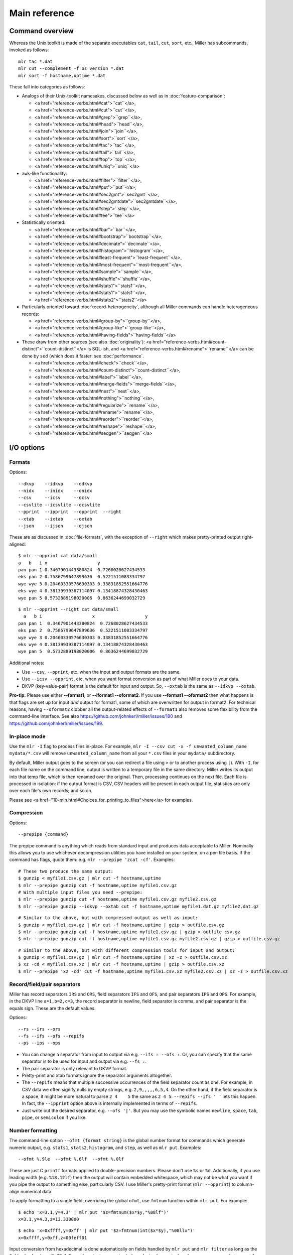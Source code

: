 ..
    PLEASE DO NOT EDIT DIRECTLY. EDIT THE .rst.in FILE PLEASE.

Main reference
================================================================

Command overview
----------------------------------------------------------------

Whereas the Unix toolkit is made of the separate executables ``cat``, ``tail``, ``cut``,
``sort``, etc., Miller has subcommands, invoked as follows:

::

    mlr tac *.dat
    mlr cut --complement -f os_version *.dat
    mlr sort -f hostname,uptime *.dat

These fall into categories as follows:

* Analogs of their Unix-toolkit namesakes, discussed below as well as in :doc:`feature-comparison`:

  * <a href="reference-verbs.html#cat">``cat``</a>,
  * <a href="reference-verbs.html#cut">``cut``</a>,
  * <a href="reference-verbs.html#grep">``grep``</a>,
  * <a href="reference-verbs.html#head">``head``</a>,
  * <a href="reference-verbs.html#join">``join``</a>,
  * <a href="reference-verbs.html#sort">``sort``</a>,
  * <a href="reference-verbs.html#tac">``tac``</a>,
  * <a href="reference-verbs.html#tail">``tail``</a>,
  * <a href="reference-verbs.html#top">``top``</a>,
  * <a href="reference-verbs.html#uniq">``uniq``</a>

* ``awk``-like functionality:

  * <a href="reference-verbs.html#filter">``filter``</a>,
  * <a href="reference-verbs.html#put">``put``</a>,
  * <a href="reference-verbs.html#sec2gmt">``sec2gmt``</a>,
  * <a href="reference-verbs.html#sec2gmtdate">``sec2gmtdate``</a>,
  * <a href="reference-verbs.html#step">``step``</a>,
  * <a href="reference-verbs.html#tee">``tee``</a>

* Statistically oriented:

  * <a href="reference-verbs.html#bar">``bar``</a>,
  * <a href="reference-verbs.html#bootstrap">``bootstrap``</a>,
  * <a href="reference-verbs.html#decimate">``decimate``</a>,
  * <a href="reference-verbs.html#histogram">``histogram``</a>,
  * <a href="reference-verbs.html#least-frequent">``least-frequent``</a>,
  * <a href="reference-verbs.html#most-frequent">``most-frequent``</a>,
  * <a href="reference-verbs.html#sample">``sample``</a>,
  * <a href="reference-verbs.html#shuffle">``shuffle``</a>,
  * <a href="reference-verbs.html#stats1">``stats1``</a>,
  * <a href="reference-verbs.html#stats1">``stats1``</a>,
  * <a href="reference-verbs.html#stats2">``stats2``</a>

* Particularly oriented toward :doc:`record-heterogeneity`, although all Miller commands can handle heterogeneous records:

  * <a href="reference-verbs.html#group-by">``group-by``</a>,
  * <a href="reference-verbs.html#group-like">``group-like``</a>,
  * <a href="reference-verbs.html#having-fields">``having-fields``</a>

* These draw from other sources (see also :doc:`originality`): <a href="reference-verbs.html#count-distinct">``count-distinct``</a> is SQL-ish, and <a href="reference-verbs.html#rename">``rename``</a> can be done by ``sed`` (which does it faster: see :doc:`performance`.

  * <a href="reference-verbs.html#check">``check``</a>,
  * <a href="reference-verbs.html#count-distinct">``count-distinct``</a>,
  * <a href="reference-verbs.html#label">``label``</a>,
  * <a href="reference-verbs.html#merge-fields">``merge-fields``</a>,
  * <a href="reference-verbs.html#nest">``nest``</a>,
  * <a href="reference-verbs.html#nothing">``nothing``</a>,
  * <a href="reference-verbs.html#regularize">``rename``</a>,
  * <a href="reference-verbs.html#rename">``rename``</a>,
  * <a href="reference-verbs.html#reorder">``reorder``</a>,
  * <a href="reference-verbs.html#reshape">``reshape``</a>,
  * <a href="reference-verbs.html#seqgen">``seqgen``</a>

I/O options
----------------------------------------------------------------

Formats
^^^^^^^^^^^^^^^^^^^^^^^^^^^^^^^^^^^^^^^^^^^^^^^^^^^^^^^^^^^^^^^^

Options:

::

    --dkvp    --idkvp    --odkvp
    --nidx    --inidx    --onidx
    --csv     --icsv     --ocsv
    --csvlite --icsvlite --ocsvlite
    --pprint  --ipprint  --opprint  --right
    --xtab    --ixtab    --oxtab
    --json    --ijson    --ojson

These are as discussed in :doc:`file-formats`, with the exception of ``--right`` which makes pretty-printed output right-aligned:

::

    $ mlr --opprint cat data/small
    a   b   i x                   y
    pan pan 1 0.3467901443380824  0.7268028627434533
    eks pan 2 0.7586799647899636  0.5221511083334797
    wye wye 3 0.20460330576630303 0.33831852551664776
    eks wye 4 0.38139939387114097 0.13418874328430463
    wye pan 5 0.5732889198020006  0.8636244699032729

::

    $ mlr --opprint --right cat data/small
      a   b i                   x                   y
    pan pan 1  0.3467901443380824  0.7268028627434533
    eks pan 2  0.7586799647899636  0.5221511083334797
    wye wye 3 0.20460330576630303 0.33831852551664776
    eks wye 4 0.38139939387114097 0.13418874328430463
    wye pan 5  0.5732889198020006  0.8636244699032729

Additional notes:

* Use ``--csv``, ``--pprint``, etc. when the input and output formats are the same.

* Use ``--icsv --opprint``, etc. when you want format conversion as part of what Miller does to your data.

* DKVP (key-value-pair) format is the default for input and output. So, ``--oxtab`` is the same as ``--idkvp --oxtab``.

**Pro-tip:** Please use either **--format1**, or **--iformat1 --oformat2**.  If you use **--format1 --oformat2** then what happens is that flags are set up for input *and* output for format1, some of which are overwritten for output in format2. For technical reasons, having ``--oformat2`` clobber all the output-related effects of ``--format1`` also removes some flexibility from the command-line interface. See also https://github.com/johnkerl/miller/issues/180 and https://github.com/johnkerl/miller/issues/199.

In-place mode
^^^^^^^^^^^^^^^^^^^^^^^^^^^^^^^^^^^^^^^^^^^^^^^^^^^^^^^^^^^^^^^^

Use the ``mlr -I`` flag to process files in-place. For example, ``mlr -I --csv cut -x -f unwanted_column_name mydata/*.csv`` will remove ``unwanted_column_name`` from all your ``*.csv`` files in your ``mydata/`` subdirectory.

By default, Miller output goes to the screen (or you can redirect a file using ``>`` or to another process using ``|``). With ``-I``, for each file name on the command line, output is written to a temporary file in the same directory. Miller writes its output into that temp file, which is then renamed over the original.  Then, processing continues on the next file. Each file is processed in isolation: if the output format is CSV, CSV headers will be present in each output file; statistics are only over each file's own records; and so on.

Please see <a href="10-min.html#Choices_for_printing_to_files">here</a> for examples.

Compression
^^^^^^^^^^^^^^^^^^^^^^^^^^^^^^^^^^^^^^^^^^^^^^^^^^^^^^^^^^^^^^^^

Options:

::

    --prepipe {command}


The prepipe command is anything which reads from standard input and produces data acceptable to Miller. Nominally this allows you to use whichever decompression utilities you have installed on your system, on a per-file basis. If the command has flags, quote them: e.g. ``mlr --prepipe 'zcat -cf'``. Examples:

::

    # These two produce the same output:
    $ gunzip < myfile1.csv.gz | mlr cut -f hostname,uptime
    $ mlr --prepipe gunzip cut -f hostname,uptime myfile1.csv.gz
    # With multiple input files you need --prepipe:
    $ mlr --prepipe gunzip cut -f hostname,uptime myfile1.csv.gz myfile2.csv.gz
    $ mlr --prepipe gunzip --idkvp --oxtab cut -f hostname,uptime myfile1.dat.gz myfile2.dat.gz

::

    # Similar to the above, but with compressed output as well as input:
    $ gunzip < myfile1.csv.gz | mlr cut -f hostname,uptime | gzip > outfile.csv.gz
    $ mlr --prepipe gunzip cut -f hostname,uptime myfile1.csv.gz | gzip > outfile.csv.gz
    $ mlr --prepipe gunzip cut -f hostname,uptime myfile1.csv.gz myfile2.csv.gz | gzip > outfile.csv.gz

::

    # Similar to the above, but with different compression tools for input and output:
    $ gunzip < myfile1.csv.gz | mlr cut -f hostname,uptime | xz -z > outfile.csv.xz
    $ xz -cd < myfile1.csv.xz | mlr cut -f hostname,uptime | gzip > outfile.csv.xz
    $ mlr --prepipe 'xz -cd' cut -f hostname,uptime myfile1.csv.xz myfile2.csv.xz | xz -z > outfile.csv.xz

Record/field/pair separators
^^^^^^^^^^^^^^^^^^^^^^^^^^^^^^^^^^^^^^^^^^^^^^^^^^^^^^^^^^^^^^^^

Miller has record separators ``IRS`` and ``ORS``, field separators ``IFS`` and ``OFS``, and pair separators ``IPS`` and ``OPS``.  For example, in the DKVP line ``a=1,b=2,c=3``, the record separator is newline, field separator is comma, and pair separator is the equals sign. These are the default values.

Options:

::

    --rs --irs --ors
    --fs --ifs --ofs --repifs
    --ps --ips --ops

* You can change a separator from input to output via e.g. ``--ifs = --ofs :``. Or, you can specify that the same separator is to be used for input and output via e.g. ``--fs :``.

* The pair separator is only relevant to DKVP format.

* Pretty-print and xtab formats ignore the separator arguments altogether.

* The ``--repifs`` means that multiple successive occurrences of the field separator count as one.  For example, in CSV data we often signify nulls by empty strings, e.g. ``2,9,,,,,6,5,4``. On the other hand, if the field separator is a space, it might be more natural to parse ``2 4    5`` the same as ``2 4 5``: ``--repifs --ifs ' '`` lets this happen.  In fact, the ``--ipprint`` option above is internally implemented in terms of ``--repifs``.

* Just write out the desired separator, e.g. ``--ofs '|'``. But you may use the symbolic names ``newline``, ``space``, ``tab``, ``pipe``, or ``semicolon`` if you like.

Number formatting
^^^^^^^^^^^^^^^^^^^^^^^^^^^^^^^^^^^^^^^^^^^^^^^^^^^^^^^^^^^^^^^^

The command-line option ``--ofmt {format string}`` is the global number format for commands which generate numeric output, e.g. ``stats1``, ``stats2``, ``histogram``, and ``step``, as well as ``mlr put``. Examples:

::

    --ofmt %.9le  --ofmt %.6lf  --ofmt %.0lf

These are just C ``printf`` formats applied to double-precision numbers.  Please don't use ``%s`` or ``%d``. Additionally, if you use leading width (e.g. ``%18.12lf``) then the output will contain embedded whitespace, which may not be what you want if you pipe the output to something else, particularly CSV. I use Miller's pretty-print format (``mlr --opprint``) to column-align numerical data.

To apply formatting to a single field, overriding the global ``ofmt``, use ``fmtnum`` function within ``mlr put``. For example:

::

    $ echo 'x=3.1,y=4.3' | mlr put '$z=fmtnum($x*$y,"%08lf")'
    x=3.1,y=4.3,z=13.330000

::

    $ echo 'x=0xffff,y=0xff' | mlr put '$z=fmtnum(int($x*$y),"%08llx")'
    x=0xffff,y=0xff,z=00feff01

Input conversion from hexadecimal is done automatically on fields handled by ``mlr put`` and ``mlr filter`` as long as the field value begins with "0x".  To apply output conversion to hexadecimal on a single column, you may use ``fmtnum``, or the keystroke-saving ``hexfmt`` function. Example:

::

    $ echo 'x=0xffff,y=0xff' | mlr put '$z=hexfmt($x*$y)'
    x=0xffff,y=0xff,z=0xfeff01

Data transformations (verbs)
----------------------------------------------------------------

Please see <a href="reference-verbs.html">the separate page here</a>.

Expression language for filter and put
----------------------------------------------------------------

Please see <a href="reference-dsl.html">the separate page here</a>.

then-chaining
----------------------------------------------------------------

In accord with the `Unix philosophy <http://en.wikipedia.org/wiki/Unix_philosophy>`_, you can pipe data into or out of Miller. For example:

::

    mlr cut --complement -f os_version *.dat | mlr sort -f hostname,uptime

You can, if you like, instead simply chain commands together using the ``then`` keyword:

::

    mlr cut --complement -f os_version then sort -f hostname,uptime *.dat

(You can precede the very first verb with ``then``, if you like, for symmetry.)

Here's a performance comparison:

::

    % cat piped.sh
    mlr cut -x -f i,y data/big | mlr sort -n y > /dev/null
    
    % time sh piped.sh
    real 0m2.828s
    user 0m3.183s
    sys  0m0.137s
    
    
    % cat chained.sh
    mlr cut -x -f i,y then sort -n y data/big > /dev/null
    
    % time sh chained.sh
    real 0m2.082s
    user 0m1.933s
    sys  0m0.137s

There are two reasons to use then-chaining: one is for performance, although I don't expect this to be a win in all cases.  Using then-chaining avoids redundant string-parsing and string-formatting at each pipeline step: instead input records are parsed once, they are fed through each pipeline stage in memory, and then output records are formatted once. On the other hand, Miller is single-threaded, while modern systems are usually multi-processor, and when streaming-data programs operate through pipes, each one can use a CPU.  Rest assured you get the same results either way.

The other reason to use then-chaining is for simplicity: you don't have re-type formatting flags (e.g. ``--csv --fs tab``) at every pipeline stage.

Auxiliary commands
----------------------------------------------------------------

There are a few nearly-standalone programs which have nothing to do with the rest of Miller, do not participate in record streams, and do not deal with file formats. They might as well be little standalone executables but they're delivered within the main Miller executable for convenience.

::

    $ mlr aux-list
    Available subcommands:
      aux-list
      lecat
      termcvt
      hex
      unhex
      netbsd-strptime
    For more information, please invoke mlr {subcommand} --help

::

    $ mlr lecat --help
    Usage: mlr lecat [options] {zero or more file names}
    Simply echoes input, but flags CR characters in red and LF characters in green.
    If zero file names are supplied, standard input is read.
    Options:
    --mono: don't try to colorize the output
    -h or --help: print this message

::

    $ mlr termcvt --help
    Usage: mlr termcvt [option] {zero or more file names}
    Option (exactly one is required):
    --cr2crlf
    --lf2crlf
    --crlf2cr
    --crlf2lf
    --cr2lf
    --lf2cr
    -I in-place processing (default is to write to stdout)
    -h or --help: print this message
    Zero file names means read from standard input.
    Output is always to standard output; files are not written in-place.

::

    $ mlr hex --help
    Usage: mlr hex [options] {zero or more file names}
    Simple hex-dump.
    If zero file names are supplied, standard input is read.
    Options:
    -r: print only raw hex without leading offset indicators or trailing ASCII dump.
    -h or --help: print this message

::

    $ mlr unhex --help
    Usage: mlr unhex [option] {zero or more file names}
    Options:
    -h or --help: print this message
    Zero file names means read from standard input.
    Output is always to standard output; files are not written in-place.

Examples:

::

    $ echo 'Hello, world!' | mlr lecat --mono
    Hello, world![LF]

::

    $ echo 'Hello, world!' | mlr termcvt --lf2crlf | mlr lecat --mono
    Hello, world![CR][LF]

::

    $ mlr hex data/budget.csv
    00000000: 23 20 41 73  61 6e 61 20  2d 2d 20 68  65 72 65 20 |# Asana -- here |
    00000010: 61 72 65 20  74 68 65 20  62 75 64 67  65 74 20 66 |are the budget f|
    00000020: 69 67 75 72  65 73 20 79  6f 75 20 61  73 6b 65 64 |igures you asked|
    00000030: 20 66 6f 72  21 0a 74 79  70 65 2c 71  75 61 6e 74 | for!.type,quant|
    00000040: 69 74 79 0a  70 75 72 70  6c 65 2c 34  35 36 2e 37 |ity.purple,456.7|
    00000050: 38 0a 67 72  65 65 6e 2c  36 37 38 2e  31 32 0a 6f |8.green,678.12.o|
    00000060: 72 61 6e 67  65 2c 31 32  33 2e 34 35  0a          |range,123.45.|

::

    $ mlr hex -r data/budget.csv
    23 20 41 73  61 6e 61 20  2d 2d 20 68  65 72 65 20 
    61 72 65 20  74 68 65 20  62 75 64 67  65 74 20 66 
    69 67 75 72  65 73 20 79  6f 75 20 61  73 6b 65 64 
    20 66 6f 72  21 0a 74 79  70 65 2c 71  75 61 6e 74 
    69 74 79 0a  70 75 72 70  6c 65 2c 34  35 36 2e 37 
    38 0a 67 72  65 65 6e 2c  36 37 38 2e  31 32 0a 6f 
    72 61 6e 67  65 2c 31 32  33 2e 34 35  0a          

::

    $ mlr hex -r data/budget.csv | sed 's/20/2a/g' | mlr unhex
    #*Asana*--*here*are*the*budget*figures*you*asked*for!
    type,quantity
    purple,456.78
    green,678.12
    orange,123.45

Data types
----------------------------------------------------------------

Miller's input and output are all string-oriented: there is (as of August 2015 anyway) no support for binary record packing. In this sense, everything is a string in and out of Miller.  During processing, field names are always strings, even if they have names like "3"; field values are usually strings.  Field values' ability to be interpreted as a non-string type only has meaning when comparison or function operations are done on them.  And it is an error condition if Miller encounters non-numeric (or otherwise mistyped) data in a field in which it has been asked to do numeric (or otherwise type-specific) operations.

Field values are treated as numeric for the following:

* Numeric sort: ``mlr sort -n``, ``mlr sort -nr``.
* Statistics: ``mlr histogram``, ``mlr stats1``, ``mlr stats2``.
* Cross-record arithmetic: ``mlr step``.

For ``mlr put`` and ``mlr filter``:

* Miller's types for function processing are **empty-null** (empty string), **absent-null** (reads of unset right-hand sides, or fall-through non-explicit return values from user-defined functions), **error**, **string**, **float** (double-precision), **int** (64-bit signed), and **boolean**.

* On input, string values representable as numbers, e.g. "3" or "3.1", are treated as int or float, respectively. If a record has ``x=1,y=2`` then ``mlr put '$z=$x+$y'`` will produce ``x=1,y=2,z=3``, and ``mlr put '$z=$x.$y'`` does not give an error simply because the dot operator has been generalized to stringify non-strings.  To coerce back to string for processing, use the ``string`` function: ``mlr put '$z=string($x).string($y)'`` will produce ``x=1,y=2,z=12``.

* On input, string values representable as boolean  (e.g. ``"true"``, ``"false"``) are *not* automatically treated as boolean.  (This is because ``"true"`` and ``"false"`` are ordinary words, and auto string-to-boolean on a column consisting of words would result in some strings mixed with some booleans.) Use the ``boolean`` function to coerce: e.g. giving the record ``x=1,y=2,w=false`` to ``mlr put '$z=($x<$y) || boolean($w)'``.

* Functions take types as described in ``mlr --help-all-functions``: for example, ``log10`` takes float input and produces float output, ``gmt2sec`` maps string to int, and ``sec2gmt`` maps int to string.

* All math functions described in ``mlr --help-all-functions`` take integer as well as float input.

Null data: empty and absent
----------------------------------------------------------------

One of Miller's key features is its support for **heterogeneous** data.  For example, take ``mlr sort``: if you try to sort on field ``hostname`` when not all records in the data stream *have* a field named ``hostname``, it is not an error (although you could pre-filter the data stream using ``mlr having-fields --at-least hostname then sort ...``).  Rather, records lacking one or more sort keys are simply output contiguously by ``mlr sort``.

Miller has two kinds of null data:

* **Empty (key present, value empty)**: a field name is present in a record (or in an out-of-stream variable) with empty value: e.g. ``x=,y=2`` in the data input stream, or assignment ``$x=""`` or ``@x=""`` in ``mlr put``. 

* **Absent (key not present)**: a field name is not present, e.g. input record is ``x=1,y=2`` and a ``put`` or ``filter`` expression refers to ``$z``. Or, reading an out-of-stream variable which hasn't been assigned a value yet, e.g.  ``mlr put -q '@sum += $x; end{emit @sum}'`` or ``mlr put -q '@sum[$a][$b] += $x; end{emit @sum, "a", "b"}'``. 

You can test these programatically using the functions ``is_empty``/``is_not_empty``, ``is_absent``/``is_present``, and ``is_null``/``is_not_null``. For the last pair, note that null means either empty or absent. 

Rules for null-handling:

* Records with one or more empty sort-field values sort after records with all sort-field values present: 

::

    $ mlr cat data/sort-null.dat
    a=3,b=2
    a=1,b=8
    a=,b=4
    x=9,b=10
    a=5,b=7

::

    $ mlr sort -n  a data/sort-null.dat
    a=1,b=8
    a=3,b=2
    a=5,b=7
    a=,b=4
    x=9,b=10

::

    $ mlr sort -nr a data/sort-null.dat
    a=,b=4
    a=5,b=7
    a=3,b=2
    a=1,b=8
    x=9,b=10

* Functions/operators which have one or more *empty* arguments produce empty output: e.g.

::

    $ echo 'x=2,y=3' | mlr put '$a=$x+$y'
    x=2,y=3,a=5

::

    $ echo 'x=,y=3' | mlr put '$a=$x+$y'
    x=,y=3,a=

::

    $ echo 'x=,y=3' | mlr put '$a=log($x);$b=log($y)'
    x=,y=3,a=,b=1.098612

with the exception that the ``min`` and ``max`` functions are special: if one argument is non-null, it wins:

::

    $ echo 'x=,y=3' | mlr put '$a=min($x,$y);$b=max($x,$y)'
    x=,y=3,a=3,b=3

* Functions of *absent* variables (e.g. ``mlr put '$y = log10($nonesuch)'``) evaluate to absent, and arithmetic/bitwise/boolean operators with both operands being absent evaluate to absent. Arithmetic operators with one absent operand return the other operand. More specifically, absent values act like zero for addition/subtraction, and one for multiplication: Furthermore, **any expression which evaluates to absent is not stored in the left-hand side of an assignment statement **: 

::

    $ echo 'x=2,y=3' | mlr put '$a=$u+$v; $b=$u+$y; $c=$x+$y'
    x=2,y=3,b=3,c=5

::

    $ echo 'x=2,y=3' | mlr put '$a=min($x,$v);$b=max($u,$y);$c=min($u,$v)'
    x=2,y=3,a=2,b=3

* Likewise, for assignment to maps, **absent-valued keys or values result in a skipped assignment**.

The reasoning is as follows:

* Empty values are explicit in the data so they should explicitly affect accumulations: ``mlr put '@sum += $x'`` should accumulate numeric ``x`` values into the sum but an empty ``x``, when encountered in the input data stream, should make the sum non-numeric. To work around this you can use the ``is_not_null`` function as follows: ``mlr put 'is_not_null($x) { @sum += $x }'`` 

* Absent stream-record values should not break accumulations, since Miller by design handles heterogenous data: the running ``@sum`` in ``mlr put '@sum += $x'`` should not be invalidated for records which have no ``x``. 

* Absent out-of-stream-variable values are precisely what allow you to write ``mlr put '@sum += $x'``. Otherwise you would have to write ``mlr put 'begin{@sum = 0}; @sum += $x'`` -- which is tolerable -- but for ``mlr put 'begin{...}; @sum[$a][$b] += $x'`` you'd have to pre-initialize ``@sum`` for all values of ``$a`` and ``$b`` in your input data stream, which is intolerable. 

* The penalty for the absent feature is that misspelled variables can be hard to find: e.g. in ``mlr put 'begin{@sumx = 10}; ...; update @sumx somehow per-record; ...; end {@something = @sum * 2}'`` the accumulator is spelt ``@sumx`` in the begin-block but ``@sum`` in the end-block, where since it is absent, ``@sum*2`` evaluates to 2. See also the section on <a href="reference-dsl.html#Errors_and_transparency">errors and transparency</a>. 

Since absent plus absent is absent (and likewise for other operators), accumulations such as ``@sum += $x`` work correctly on heterogenous data, as do within-record formulas if both operands are absent. If one operand is present, you may get behavior you don't desire.  To work around this -- namely, to set an output field only for records which have all the inputs present -- you can use a pattern-action block with ``is_present``: 

::

    $ mlr cat data/het.dkvp
    resource=/path/to/file,loadsec=0.45,ok=true
    record_count=100,resource=/path/to/file
    resource=/path/to/second/file,loadsec=0.32,ok=true
    record_count=150,resource=/path/to/second/file
    resource=/some/other/path,loadsec=0.97,ok=false

::

    $ mlr put 'is_present($loadsec) { $loadmillis = $loadsec * 1000 }' data/het.dkvp
    resource=/path/to/file,loadsec=0.45,ok=true,loadmillis=450.000000
    record_count=100,resource=/path/to/file
    resource=/path/to/second/file,loadsec=0.32,ok=true,loadmillis=320.000000
    record_count=150,resource=/path/to/second/file
    resource=/some/other/path,loadsec=0.97,ok=false,loadmillis=970.000000

::

    $ mlr put '$loadmillis = (is_present($loadsec) ? $loadsec : 0.0) * 1000' data/het.dkvp
    resource=/path/to/file,loadsec=0.45,ok=true,loadmillis=450.000000
    record_count=100,resource=/path/to/file,loadmillis=0.000000
    resource=/path/to/second/file,loadsec=0.32,ok=true,loadmillis=320.000000
    record_count=150,resource=/path/to/second/file,loadmillis=0.000000
    resource=/some/other/path,loadsec=0.97,ok=false,loadmillis=970.000000

If you're interested in a formal description of how empty and absent fields participate in arithmetic, here's a table for plus (other arithmetic/boolean/bitwise operators are similar): 

::

    $ mlr --print-type-arithmetic-info
    (+)    | error  absent empty  string int    float  bool  
    ------ + ------ ------ ------ ------ ------ ------ ------
    error  | error  error  error  error  error  error  error 
    absent | error  absent absent error  int    float  error 
    empty  | error  absent empty  error  empty  empty  error 
    string | error  error  error  error  error  error  error 
    int    | error  int    empty  error  int    float  error 
    float  | error  float  empty  error  float  float  error 
    bool   | error  error  error  error  error  error  error 

String literals
----------------------------------------------------------------

You can use the following backslash escapes for strings such as between the double quotes in contexts such as ``mlr filter '$name =~ "..."'``, ``mlr put '$name = $othername . "..."'``, ``mlr put '$name = sub($name, "...", "...")``, etc.: 

* ``\a``: ASCII code 0x07 (alarm/bell)
* ``\b``: ASCII code 0x08 (backspace)
* ``\f``: ASCII code 0x0c (formfeed)
* ``\n``: ASCII code 0x0a (LF/linefeed/newline)
* ``\r``: ASCII code 0x0d (CR/carriage return)
* ``\t``: ASCII code 0x09 (tab)
* ``\v``: ASCII code 0x0b (vertical tab)
* ``\\``: backslash
* ``\"``: double quote
* ``\123``: Octal 123, etc. for ``\000`` up to ``\377``
* ``\x7f``: Hexadecimal 7f, etc. for ``\x00`` up to ``\xff``

See also <a href="https://en.wikipedia.org/wiki/Escape_sequences_in_C">https://en.wikipedia.org/wiki/Escape_sequences_in_C</a>.

These replacements apply only to strings you key in for the DSL expressions for ``filter`` and ``put``: that is, if you type ``\t`` in a string literal for a ``filter``/``put`` expression, it will be turned into a tab character. If you want a backslash followed by a ``t``, then please type ``\\t``. 

However, these replacements are not done automatically within your data stream. If you wish to make these replacements, you can do, for example, for a field named ``field``, `` mlr put '$field = gsub($field, "\\t", "\t")'``. If you need to make such a replacement for all fields in your data, you should probably simply use the system ``sed`` command. 

Regular expressions
----------------------------------------------------------------

Miller lets you use regular expressions (of type POSIX.2) in the following contexts:

* In ``mlr filter`` with ``=~`` or ``!=~``, e.g. ``mlr filter '$url =~ "http.*com"'`` 

* In ``mlr put`` with ``sub`` or ``gsub``, e.g. ``mlr put '$url = sub($url, "http.*com", "")'`` 

* In ``mlr having-fields``, e.g. ``mlr having-fields --any-matching '^sda[0-9]'`` 

* In ``mlr cut``, e.g. ``mlr cut -r -f '^status$,^sda[0-9]'``

* In ``mlr rename``, e.g. ``mlr rename -r '^(sda[0-9]).*$,dev/\1'``

* In ``mlr grep``, e.g. ``mlr --csv grep 00188555487 myfiles*.csv``

Points demonstrated by the above examples:

* There are no implicit start-of-string or end-of-string anchors; please use ``^`` and/or ``$`` explicitly. 

* Miller regexes are wrapped with double quotes rather than slashes.

* The ``i`` after the ending double quote indicates a case-insensitive regex. 

* Capture groups are wrapped with ``(...)`` rather than ``\(...\)``; use ``\(`` and ``\)`` to match against parentheses. 

For ``filter`` and ``put``, if the regular expression is a string literal (the normal case), it is precompiled at process start and reused thereafter, which is efficient. If the regular expression is a more complex expression, including string concatenation using ``.``, or a column name (in which case you can take regular expressions from input data!), then regexes are compiled on each record which works but is less efficient. As well, in this case there is no way to specify case-insensitive matching. 

Example:

::

    $ cat data/regex-in-data.dat
    name=jane,regex=^j.*e$
    name=bill,regex=^b[ou]ll$
    name=bull,regex=^b[ou]ll$

::

    $ mlr filter '$name =~ $regex' data/regex-in-data.dat
    name=jane,regex=^j.*e$
    name=bull,regex=^b[ou]ll$

Regex captures
^^^^^^^^^^^^^^^^^^^^^^^^^^^^^^^^^^^^^^^^^^^^^^^^^^^^^^^^^^^^^^^^

Regex captures of the form ``\0`` through ``\9`` are supported as

* Captures have in-function context for ``sub`` and ``gsub``. For example, the first ``\1,\2`` pair belong to the first ``sub`` and the second ``\1,\2`` pair belong to the second ``sub``: 

::

    mlr put '$b = sub($a, "(..)_(...)", "\2-\1"); $c = sub($a, "(..)_(.)(..)", ":\1:\2:\3")'

* Captures endure for the entirety of a ``put`` for the ``=~`` and ``!=~`` operators. For example, here the ``\1,\2`` are set by the ``=~`` operator and are used by both subsequent assignment statements: 

::

    mlr put '$a =~ "(..)_(....); $b = "left_\1"; $c = "right_\2"'

* The captures are not retained across multiple puts. For example, here the ``\1,\2`` won't be expanded from the regex capture:

::

    mlr put '$a =~ "(..)_(....)' then {... something else ...} then put '$b = "left_\1"; $c = "right_\2"'

* Captures are ignored in ``filter`` for the ``=~`` and ``!=~`` operators. For example, there is no mechanism provided to refer to the first ``(..)`` as ``\1`` or to the second ``(....)`` as ``\2`` in the following filter statement: 

::

    mlr filter '$a =~ "(..)_(....)'

* Up to nine matches are supported: ``\1`` through ``\9``, while ``\0`` is the entire match string; ``\15`` is treated as ``\1`` followed by an unrelated ``5``.

Arithmetic
----------------------------------------------------------------

Input scanning
^^^^^^^^^^^^^^^^^^^^^^^^^^^^^^^^^^^^^^^^^^^^^^^^^^^^^^^^^^^^^^^^

Numbers in Miller are double-precision float or 64-bit signed integers. Anything scannable as int, e.g ``123`` or ``0xabcd``, is treated as an integer; otherwise, input scannable as float (``4.56`` or ``8e9``) is treated as float; everything else is a string. 

If you want all numbers to be treated as floats, then you may use ``float()`` in your filter/put expressions (e.g. replacing ``$c = $a * $b`` with ``$c = float($a) * float($b)``) -- or, more simply, use ``mlr filter -F`` and ``mlr put -F`` which forces all numeric input, whether from expression literals or field values, to float. Likewise ``mlr stats1 -F`` and ``mlr step -F`` force integerable accumulators (such as ``count``) to be done in floating-point. 

Conversion by math routines
^^^^^^^^^^^^^^^^^^^^^^^^^^^^^^^^^^^^^^^^^^^^^^^^^^^^^^^^^^^^^^^^

For most math functions, integers are cast to float on input, and produce float output: e.g. ``exp(0) = 1.0`` rather than ``1``.  The following, however, produce integer output if their inputs are integers: ``+`` ``-`` ``*`` ``/`` ``//`` ``%`` ``abs`` ``ceil`` ``floor`` ``max`` ``min`` ``round`` ``roundm`` ``sgn``. As well, ``stats1 -a min``, ``stats1 -a max``, ``stats1 -a sum``, ``step -a delta``, and ``step -a rsum`` produce integer output if their inputs are integers. 

Conversion by arithmetic operators
^^^^^^^^^^^^^^^^^^^^^^^^^^^^^^^^^^^^^^^^^^^^^^^^^^^^^^^^^^^^^^^^

The sum, difference, and product of integers is again integer, except for when that would overflow a 64-bit integer at which point Miller converts the result to float. 

The short of it is that Miller does this transparently for you so you needn't think about it. 

Implementation details of this, for the interested: integer adds and subtracts overflow by at most one bit so it suffices to check sign-changes. Thus, Miller allows you to add and subtract arbitrary 64-bit signed integers, converting only to float precisely when the result is less than -2<sup>63</sup> or greater than 2<sup>63</sup>-1.  Multiplies, on the other hand, can overflow by a word size and a sign-change technique does not suffice to detect overflow. Instead Miller tests whether the floating-point product exceeds the representable integer range. Now, 64-bit integers have 64-bit precision while IEEE-doubles have only 52-bit mantissas -- so, there are 53 bits including implicit leading one.  The following experiment explicitly demonstrates the resolution at this range: 

::

    64-bit integer     64-bit integer     Casted to double           Back to 64-bit
    in hex           in decimal                                    integer
    0x7ffffffffffff9ff 9223372036854774271 9223372036854773760.000000 0x7ffffffffffff800
    0x7ffffffffffffa00 9223372036854774272 9223372036854773760.000000 0x7ffffffffffff800
    0x7ffffffffffffbff 9223372036854774783 9223372036854774784.000000 0x7ffffffffffffc00
    0x7ffffffffffffc00 9223372036854774784 9223372036854774784.000000 0x7ffffffffffffc00
    0x7ffffffffffffdff 9223372036854775295 9223372036854774784.000000 0x7ffffffffffffc00
    0x7ffffffffffffe00 9223372036854775296 9223372036854775808.000000 0x8000000000000000
    0x7ffffffffffffffe 9223372036854775806 9223372036854775808.000000 0x8000000000000000
    0x7fffffffffffffff 9223372036854775807 9223372036854775808.000000 0x8000000000000000

That is, one cannot check an integer product to see if it is precisely greater than 2<sup>63</sup>-1 or less than -2<sup>63</sup> using either integer arithmetic (it may have already overflowed) or using double-precision (due to granularity).  Instead Miller checks for overflow in 64-bit integer multiplication by seeing whether the absolute value of the double-precision product exceeds the largest representable IEEE double less than 2<sup>63</sup>, which we see from the listing above is 9223372036854774784. (An alternative would be to do all integer multiplies using handcrafted multi-word 128-bit arithmetic.  This approach is not taken.) 

Pythonic division
^^^^^^^^^^^^^^^^^^^^^^^^^^^^^^^^^^^^^^^^^^^^^^^^^^^^^^^^^^^^^^^^

Division and remainder are `pythonic <http://python-history.blogspot.com/2010/08/why-pythons-integer-division-floors.html>`_:

* Quotient of integers is floating-point: ``7/2`` is ``3.5``.
* Integer division is done with ``//``: ``7//2`` is ``3``.  This rounds toward the negative.
* Remainders are non-negative.

On-line help
----------------------------------------------------------------

Examples:

::

    $ mlr --help
    Usage: mlr [I/O options] {verb} [verb-dependent options ...] {zero or more file names}
    
    Command-line-syntax examples:
      mlr --csv cut -f hostname,uptime mydata.csv
      mlr --tsv --rs lf filter '$status != "down" && $upsec >= 10000' *.tsv
      mlr --nidx put '$sum = $7 < 0.0 ? 3.5 : $7 + 2.1*$8' *.dat
      grep -v '^#' /etc/group | mlr --ifs : --nidx --opprint label group,pass,gid,member then sort -f group
      mlr join -j account_id -f accounts.dat then group-by account_name balances.dat
      mlr --json put '$attr = sub($attr, "([0-9]+)_([0-9]+)_.*", "\1:\2")' data/*.json
      mlr stats1 -a min,mean,max,p10,p50,p90 -f flag,u,v data/*
      mlr stats2 -a linreg-pca -f u,v -g shape data/*
      mlr put -q '@sum[$a][$b] += $x; end {emit @sum, "a", "b"}' data/*
      mlr --from estimates.tbl put '
      for (k,v in $*) {
        if (is_numeric(v) && k =~ "^[t-z].*$") {
          $sum += v; $count += 1
        }
      }
      $mean = $sum / $count # no assignment if count unset'
      mlr --from infile.dat put -f analyze.mlr
      mlr --from infile.dat put 'tee > "./taps/data-".$a."-".$b, $*'
      mlr --from infile.dat put 'tee | "gzip > ./taps/data-".$a."-".$b.".gz", $*'
      mlr --from infile.dat put -q '@v=$*; dump | "jq .[]"'
      mlr --from infile.dat put  '(NR % 1000 == 0) { print > stderr, "Checkpoint ".NR}'
    
    Data-format examples:
      DKVP: delimited key-value pairs (Miller default format)
      +---------------------+
      | apple=1,bat=2,cog=3 | Record 1: "apple" => "1", "bat" => "2", "cog" => "3"
      | dish=7,egg=8,flint  | Record 2: "dish" => "7", "egg" => "8", "3" => "flint"
      +---------------------+
    
      NIDX: implicitly numerically indexed (Unix-toolkit style)
      +---------------------+
      | the quick brown     | Record 1: "1" => "the", "2" => "quick", "3" => "brown"
      | fox jumped          | Record 2: "1" => "fox", "2" => "jumped"
      +---------------------+
    
      CSV/CSV-lite: comma-separated values with separate header line
      +---------------------+
      | apple,bat,cog       |
      | 1,2,3               | Record 1: "apple => "1", "bat" => "2", "cog" => "3"
      | 4,5,6               | Record 2: "apple" => "4", "bat" => "5", "cog" => "6"
      +---------------------+
    
      Tabular JSON: nested objects are supported, although arrays within them are not:
      +---------------------+
      | {                   |
      |  "apple": 1,        | Record 1: "apple" => "1", "bat" => "2", "cog" => "3"
      |  "bat": 2,          |
      |  "cog": 3           |
      | }                   |
      | {                   |
      |   "dish": {         | Record 2: "dish:egg" => "7", "dish:flint" => "8", "garlic" => ""
      |     "egg": 7,       |
      |     "flint": 8      |
      |   },                |
      |   "garlic": ""      |
      | }                   |
      +---------------------+
    
      PPRINT: pretty-printed tabular
      +---------------------+
      | apple bat cog       |
      | 1     2   3         | Record 1: "apple => "1", "bat" => "2", "cog" => "3"
      | 4     5   6         | Record 2: "apple" => "4", "bat" => "5", "cog" => "6"
      +---------------------+
    
      XTAB: pretty-printed transposed tabular
      +---------------------+
      | apple 1             | Record 1: "apple" => "1", "bat" => "2", "cog" => "3"
      | bat   2             |
      | cog   3             |
      |                     |
      | dish 7              | Record 2: "dish" => "7", "egg" => "8"
      | egg  8              |
      +---------------------+
    
      Markdown tabular (supported for output only):
      +-----------------------+
      | | apple | bat | cog | |
      | | ---   | --- | --- | |
      | | 1     | 2   | 3   | | Record 1: "apple => "1", "bat" => "2", "cog" => "3"
      | | 4     | 5   | 6   | | Record 2: "apple" => "4", "bat" => "5", "cog" => "6"
      +-----------------------+
    
    Help options:
      -h or --help                 Show this message.
      --version                    Show the software version.
      {verb name} --help           Show verb-specific help.
      --help-all-verbs             Show help on all verbs.
      -l or --list-all-verbs       List only verb names.
      -L                           List only verb names, one per line.
      -f or --help-all-functions   Show help on all built-in functions.
      -F                           Show a bare listing of built-in functions by name.
      -k or --help-all-keywords    Show help on all keywords.
      -K                           Show a bare listing of keywords by name.
    
    Customization via .mlrrc:
    You can set up personal defaults via a $HOME/.mlrrc and/or ./.mlrrc.
    For example, if you usually process CSV, then you can put "--csv" in your .mlrrc file
    and that will be the default input/output format unless otherwise specified on the command line.
    
    The .mlrrc file format is one "--flag" or "--option value" per line, with the leading "--" optional.
    Hash-style comments and blank lines are ignored.
    
    Sample .mlrrc:
    # Input and output formats are CSV by default (unless otherwise specified
    # on the mlr command line):
    csv
    # These are no-ops for CSV, but when I do use JSON output, I want these
    # pretty-printing options to be used:
    jvstack
    jlistwrap
    
    How to specify location of .mlrrc:
    * If $MLRRC is set:
      o If its value is "__none__" then no .mlrrc files are processed.
      o Otherwise, its value (as a filename) is loaded and processed. If there are syntax
        errors, they abort mlr with a usage message (as if you had mistyped something on the
        command line). If the file can't be loaded at all, though, it is silently skipped.
      o Any .mlrrc in your home directory or current directory is ignored whenever $MLRRC is
        set in the environment.
    * Otherwise:
      o If $HOME/.mlrrc exists, it's then processed as above.
      o If ./.mlrrc exists, it's then also processed as above.
      (I.e. current-directory .mlrrc defaults are stacked over home-directory .mlrrc defaults.)
    
    See also:
    https://johnkerl.org/miller/doc/customization.html
    
    Verbs:
       altkv bar bootstrap cat check clean-whitespace count count-distinct
       count-similar cut decimate fill-down filter format-values fraction grep
       group-by group-like having-fields head histogram join label least-frequent
       merge-fields most-frequent nest nothing put regularize remove-empty-columns
       rename reorder repeat reshape sample sec2gmt sec2gmtdate seqgen shuffle
       skip-trivial-records sort stats1 stats2 step tac tail tee top uniq
       unsparsify
    
    Functions for the filter and put verbs:
       + + - - * / // .+ .+ .- .- .* ./ .// % ** | ^ & ~ << >> bitcount == != =~
       !=~ > >= < <= && || ^^ ! ? : . gsub regextract regextract_or_else strlen sub
       ssub substr tolower toupper capitalize lstrip rstrip strip
       collapse_whitespace clean_whitespace system abs acos acosh asin asinh atan
       atan2 atanh cbrt ceil cos cosh erf erfc exp expm1 floor invqnorm log log10
       log1p logifit madd max mexp min mmul msub pow qnorm round roundm sgn sin
       sinh sqrt tan tanh urand urandrange urand32 urandint dhms2fsec dhms2sec
       fsec2dhms fsec2hms gmt2sec localtime2sec hms2fsec hms2sec sec2dhms sec2gmt
       sec2gmt sec2gmtdate sec2localtime sec2localtime sec2localdate sec2hms
       strftime strftime_local strptime strptime_local systime is_absent is_bool
       is_boolean is_empty is_empty_map is_float is_int is_map is_nonempty_map
       is_not_empty is_not_map is_not_null is_null is_numeric is_present is_string
       asserting_absent asserting_bool asserting_boolean asserting_empty
       asserting_empty_map asserting_float asserting_int asserting_map
       asserting_nonempty_map asserting_not_empty asserting_not_map
       asserting_not_null asserting_null asserting_numeric asserting_present
       asserting_string boolean float fmtnum hexfmt int string typeof depth haskey
       joink joinkv joinv leafcount length mapdiff mapexcept mapselect mapsum
       splitkv splitkvx splitnv splitnvx
    
    Please use "mlr --help-function {function name}" for function-specific help.
    
    Data-format options, for input, output, or both:
      --idkvp   --odkvp   --dkvp      Delimited key-value pairs, e.g "a=1,b=2"
                                      (this is Miller's default format).
    
      --inidx   --onidx   --nidx      Implicitly-integer-indexed fields
                                      (Unix-toolkit style).
      -T                              Synonymous with "--nidx --fs tab".
    
      --icsv    --ocsv    --csv       Comma-separated value (or tab-separated
                                      with --fs tab, etc.)
    
      --itsv    --otsv    --tsv       Keystroke-savers for "--icsv --ifs tab",
                                      "--ocsv --ofs tab", "--csv --fs tab".
      --iasv    --oasv    --asv       Similar but using ASCII FS 0x1f and RS 0x1e
      --iusv    --ousv    --usv       Similar but using Unicode FS U+241F (UTF-8 0xe2909f)
                                      and RS U+241E (UTF-8 0xe2909e)
    
      --icsvlite --ocsvlite --csvlite Comma-separated value (or tab-separated
                                      with --fs tab, etc.). The 'lite' CSV does not handle
                                      RFC-CSV double-quoting rules; is slightly faster;
                                      and handles heterogeneity in the input stream via
                                      empty newline followed by new header line. See also
                                      http://johnkerl.org/miller/doc/file-formats.html#CSV/TSV/etc.
    
      --itsvlite --otsvlite --tsvlite Keystroke-savers for "--icsvlite --ifs tab",
                                      "--ocsvlite --ofs tab", "--csvlite --fs tab".
      -t                              Synonymous with --tsvlite.
      --iasvlite --oasvlite --asvlite Similar to --itsvlite et al. but using ASCII FS 0x1f and RS 0x1e
      --iusvlite --ousvlite --usvlite Similar to --itsvlite et al. but using Unicode FS U+241F (UTF-8 0xe2909f)
                                      and RS U+241E (UTF-8 0xe2909e)
    
      --ipprint --opprint --pprint    Pretty-printed tabular (produces no
                                      output until all input is in).
                          --right     Right-justifies all fields for PPRINT output.
                          --barred    Prints a border around PPRINT output
                                      (only available for output).
    
                --omd                 Markdown-tabular (only available for output).
    
      --ixtab   --oxtab   --xtab      Pretty-printed vertical-tabular.
                          --xvright   Right-justifies values for XTAB format.
    
      --ijson   --ojson   --json      JSON tabular: sequence or list of one-level
                                      maps: {...}{...} or [{...},{...}].
        --json-map-arrays-on-input    JSON arrays are unmillerable. --json-map-arrays-on-input
        --json-skip-arrays-on-input   is the default: arrays are converted to integer-indexed
        --json-fatal-arrays-on-input  maps. The other two options cause them to be skipped, or
                                      to be treated as errors.  Please use the jq tool for full
                                      JSON (pre)processing.
                          --jvstack   Put one key-value pair per line for JSON
                                      output.
                    --jsonx --ojsonx  Keystroke-savers for --json --jvstack
                    --jsonx --ojsonx  and --ojson --jvstack, respectively.
                          --jlistwrap Wrap JSON output in outermost [ ].
                        --jknquoteint Do not quote non-string map keys in JSON output.
                         --jvquoteall Quote map values in JSON output, even if they're
                                      numeric.
                  --jflatsep {string} Separator for flattening multi-level JSON keys,
                                      e.g. '{"a":{"b":3}}' becomes a:b => 3 for
                                      non-JSON formats. Defaults to :.
    
      -p is a keystroke-saver for --nidx --fs space --repifs
    
      Examples: --csv for CSV-formatted input and output; --idkvp --opprint for
      DKVP-formatted input and pretty-printed output.
    
      Please use --iformat1 --oformat2 rather than --format1 --oformat2.
      The latter sets up input and output flags for format1, not all of which
      are overridden in all cases by setting output format to format2.
    
    Comments in data:
      --skip-comments                 Ignore commented lines (prefixed by "#")
                                      within the input.
      --skip-comments-with {string}   Ignore commented lines within input, with
                                      specified prefix.
      --pass-comments                 Immediately print commented lines (prefixed by "#")
                                      within the input.
      --pass-comments-with {string}   Immediately print commented lines within input, with
                                      specified prefix.
    Notes:
    * Comments are only honored at the start of a line.
    * In the absence of any of the above four options, comments are data like
      any other text.
    * When pass-comments is used, comment lines are written to standard output
      immediately upon being read; they are not part of the record stream.
      Results may be counterintuitive. A suggestion is to place comments at the
      start of data files.
    
    Format-conversion keystroke-saver options, for input, output, or both:
    As keystroke-savers for format-conversion you may use the following:
            --c2t --c2d --c2n --c2j --c2x --c2p --c2m
      --t2c       --t2d --t2n --t2j --t2x --t2p --t2m
      --d2c --d2t       --d2n --d2j --d2x --d2p --d2m
      --n2c --n2t --n2d       --n2j --n2x --n2p --n2m
      --j2c --j2t --j2d --j2n       --j2x --j2p --j2m
      --x2c --x2t --x2d --x2n --x2j       --x2p --x2m
      --p2c --p2t --p2d --p2n --p2j --p2x       --p2m
    The letters c t d n j x p m refer to formats CSV, TSV, DKVP, NIDX, JSON, XTAB,
    PPRINT, and markdown, respectively. Note that markdown format is available for
    output only.
    
    Compressed-data options:
      --prepipe {command} This allows Miller to handle compressed inputs. You can do
      without this for single input files, e.g. "gunzip < myfile.csv.gz | mlr ...".
    
      However, when multiple input files are present, between-file separations are
      lost; also, the FILENAME variable doesn't iterate. Using --prepipe you can
      specify an action to be taken on each input file. This pre-pipe command must
      be able to read from standard input; it will be invoked with
        {command} < {filename}.
      Examples:
        mlr --prepipe 'gunzip'
        mlr --prepipe 'zcat -cf'
        mlr --prepipe 'xz -cd'
        mlr --prepipe cat
        mlr --prepipe-gunzip
        mlr --prepipe-zcat
      Note that this feature is quite general and is not limited to decompression
      utilities. You can use it to apply per-file filters of your choice.
      For output compression (or other) utilities, simply pipe the output:
        mlr ... | {your compression command}
    
      There are shorthands --prepipe-zcat and --prepipe-gunzip which are
      valid in .mlrrc files. The --prepipe flag is not valid in .mlrrc
      files since that would put execution of the prepipe command under 
      control of the .mlrrc file.
    
    Separator options, for input, output, or both:
      --rs     --irs     --ors              Record separators, e.g. 'lf' or '\r\n'
      --fs     --ifs     --ofs  --repifs    Field separators, e.g. comma
      --ps     --ips     --ops              Pair separators, e.g. equals sign
    
      Notes about line endings:
      * Default line endings (--irs and --ors) are "auto" which means autodetect from
        the input file format, as long as the input file(s) have lines ending in either
        LF (also known as linefeed, '\n', 0x0a, Unix-style) or CRLF (also known as
        carriage-return/linefeed pairs, '\r\n', 0x0d 0x0a, Windows style).
      * If both irs and ors are auto (which is the default) then LF input will lead to LF
        output and CRLF input will lead to CRLF output, regardless of the platform you're
        running on.
      * The line-ending autodetector triggers on the first line ending detected in the input
        stream. E.g. if you specify a CRLF-terminated file on the command line followed by an
        LF-terminated file then autodetected line endings will be CRLF.
      * If you use --ors {something else} with (default or explicitly specified) --irs auto
        then line endings are autodetected on input and set to what you specify on output.
      * If you use --irs {something else} with (default or explicitly specified) --ors auto
        then the output line endings used are LF on Unix/Linux/BSD/MacOSX, and CRLF on Windows.
    
      Notes about all other separators:
      * IPS/OPS are only used for DKVP and XTAB formats, since only in these formats
        do key-value pairs appear juxtaposed.
      * IRS/ORS are ignored for XTAB format. Nominally IFS and OFS are newlines;
        XTAB records are separated by two or more consecutive IFS/OFS -- i.e.
        a blank line. Everything above about --irs/--ors/--rs auto becomes --ifs/--ofs/--fs
        auto for XTAB format. (XTAB's default IFS/OFS are "auto".)
      * OFS must be single-character for PPRINT format. This is because it is used
        with repetition for alignment; multi-character separators would make
        alignment impossible.
      * OPS may be multi-character for XTAB format, in which case alignment is
        disabled.
      * TSV is simply CSV using tab as field separator ("--fs tab").
      * FS/PS are ignored for markdown format; RS is used.
      * All FS and PS options are ignored for JSON format, since they are not relevant
        to the JSON format.
      * You can specify separators in any of the following ways, shown by example:
        - Type them out, quoting as necessary for shell escapes, e.g.
          "--fs '|' --ips :"
        - C-style escape sequences, e.g. "--rs '\r\n' --fs '\t'".
        - To avoid backslashing, you can use any of the following names:
          cr crcr newline lf lflf crlf crlfcrlf tab space comma pipe slash colon semicolon equals
      * Default separators by format:
          File format  RS       FS       PS
          gen          N/A      (N/A)    (N/A)
          dkvp         auto     ,        =
          json         auto     (N/A)    (N/A)
          nidx         auto     space    (N/A)
          csv          auto     ,        (N/A)
          csvlite      auto     ,        (N/A)
          markdown     auto     (N/A)    (N/A)
          pprint       auto     space    (N/A)
          xtab         (N/A)    auto     space
    
    Relevant to CSV/CSV-lite input only:
      --implicit-csv-header Use 1,2,3,... as field labels, rather than from line 1
                         of input files. Tip: combine with "label" to recreate
                         missing headers.
      --allow-ragged-csv-input|--ragged If a data line has fewer fields than the header line,
                         fill remaining keys with empty string. If a data line has more
                         fields than the header line, use integer field labels as in
                         the implicit-header case.
      --headerless-csv-output   Print only CSV data lines.
      -N                 Keystroke-saver for --implicit-csv-header --headerless-csv-output.
    
    Double-quoting for CSV output:
      --quote-all        Wrap all fields in double quotes
      --quote-none       Do not wrap any fields in double quotes, even if they have
                         OFS or ORS in them
      --quote-minimal    Wrap fields in double quotes only if they have OFS or ORS
                         in them (default)
      --quote-numeric    Wrap fields in double quotes only if they have numbers
                         in them
      --quote-original   Wrap fields in double quotes if and only if they were
                         quoted on input. This isn't sticky for computed fields:
                         e.g. if fields a and b were quoted on input and you do
                         "put '$c = $a . $b'" then field c won't inherit a or b's
                         was-quoted-on-input flag.
    
    Numerical formatting:
      --ofmt {format}    E.g. %.18lf, %.0lf. Please use sprintf-style codes for
                         double-precision. Applies to verbs which compute new
                         values, e.g. put, stats1, stats2. See also the fmtnum
                         function within mlr put (mlr --help-all-functions).
                         Defaults to %lf.
    
    Other options:
      --seed {n} with n of the form 12345678 or 0xcafefeed. For put/filter
                         urand()/urandint()/urand32().
      --nr-progress-mod {m}, with m a positive integer: print filename and record
                         count to stderr every m input records.
      --from {filename}  Use this to specify an input file before the verb(s),
                         rather than after. May be used more than once. Example:
                         "mlr --from a.dat --from b.dat cat" is the same as
                         "mlr cat a.dat b.dat".
      -n                 Process no input files, nor standard input either. Useful
                         for mlr put with begin/end statements only. (Same as --from
                         /dev/null.) Also useful in "mlr -n put -v '...'" for
                         analyzing abstract syntax trees (if that's your thing).
      -I                 Process files in-place. For each file name on the command
                         line, output is written to a temp file in the same
                         directory, which is then renamed over the original. Each
                         file is processed in isolation: if the output format is
                         CSV, CSV headers will be present in each output file;
                         statistics are only over each file's own records; and so on.
    
    Then-chaining:
    Output of one verb may be chained as input to another using "then", e.g.
      mlr stats1 -a min,mean,max -f flag,u,v -g color then sort -f color
    
    Auxiliary commands:
    Miller has a few otherwise-standalone executables packaged within it.
    They do not participate in any other parts of Miller.
    Available subcommands:
      aux-list
      lecat
      termcvt
      hex
      unhex
      netbsd-strptime
    For more information, please invoke mlr {subcommand} --help
    
    For more information please see http://johnkerl.org/miller/doc and/or
    http://github.com/johnkerl/miller. This is Miller version v5.9.1-dev.

::

    $ mlr sort --help
    Usage: mlr sort {flags}
    Flags:
      -f  {comma-separated field names}  Lexical ascending
      -n  {comma-separated field names}  Numerical ascending; nulls sort last
      -nf {comma-separated field names}  Same as -n
      -r  {comma-separated field names}  Lexical descending
      -nr {comma-separated field names}  Numerical descending; nulls sort first
    Sorts records primarily by the first specified field, secondarily by the second
    field, and so on.  (Any records not having all specified sort keys will appear
    at the end of the output, in the order they were encountered, regardless of the
    specified sort order.) The sort is stable: records that compare equal will sort
    in the order they were encountered in the input record stream.
    
    Example:
      mlr sort -f a,b -nr x,y,z
    which is the same as:
      mlr sort -f a -f b -nr x -nr y -nr z
